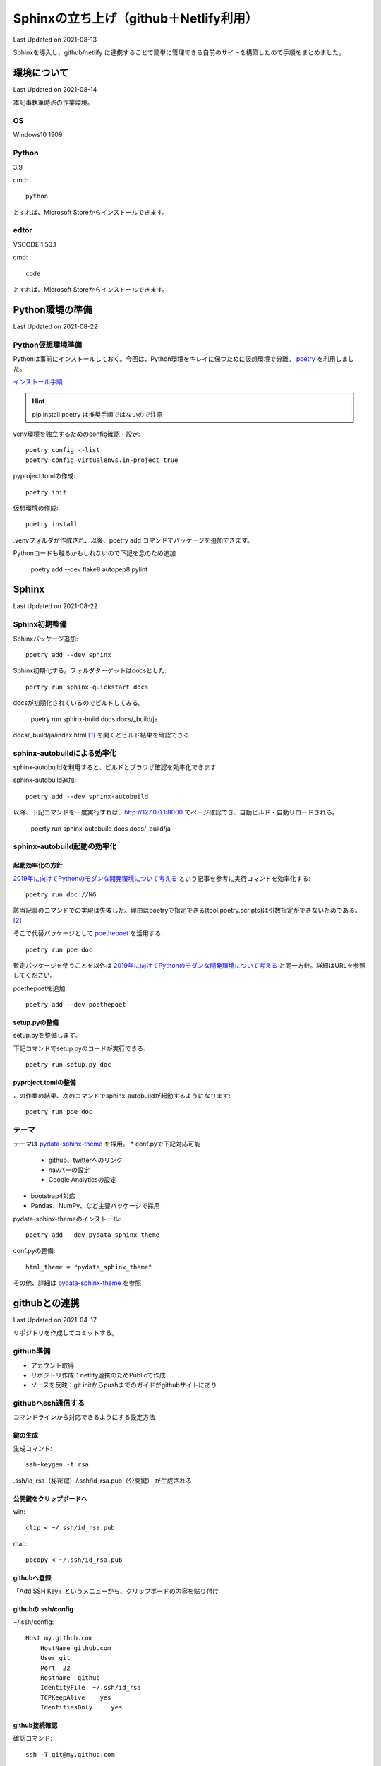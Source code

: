 #################################################
Sphinxの立ち上げ（github＋Netlify利用）
#################################################
Last Updated on 2021-08-13

Sphinxを導入し、github/netlify に連携することで簡単に管理できる自前のサイトを構築したので手順をまとめました。


********************************
環境について
********************************
Last Updated on 2021-08-14

本記事執筆時点の作業環境。

OS
======================
Windows10 1909

Python
======================
3.9

cmd::

	python

とすれば、Microsoft Storeからインストールできます。

edtor
======================
VSCODE 1.50.1

cmd::

	code

とすれば、Microsoft Storeからインストールできます。

*****************************
Python環境の準備
*****************************
Last Updated on 2021-08-22

Python仮想環境準備
===========================
Pythonは事前にインストールしておく。今回は、Python環境をキレイに保つために仮想環境で分離。 `poetry`_ を利用しました。

`インストール手順 <https://python-poetry.org/docs/#installation>`_ 

.. hint::
  pip install poetry は推奨手順ではないので注意

venv環境を独立するためのconfig確認・設定::

	poetry config --list
	poetry config virtualenvs.in-project true

pyproject.tomlの作成::

	poetry init

仮想環境の作成::

	poetry install

.venvフォルダが作成され、以後、poetry add コマンドでパッケージを追加できます。

Pythonコードも触るかもしれないので下記を念のため追加

	poetry add --dev flake8 autopep8 pylint

.. _poetry: https://python-poetry.org/


********************************
Sphinx
********************************
Last Updated on 2021-08-22

Sphinx初期整備
==============================
Sphinxパッケージ追加::

	poetry add --dev sphinx

Sphinx初期化する。フォルダターゲットはdocsとした::

	portry run sphinx-quickstart docs

docsが初期化されているのでビルドしてみる。

	poetry run sphinx-build docs docs/_build/ja

docs/_build/ja/index.html [#i18n]_ を開くとビルド結果を確認できる

sphinx-autobuildによる効率化
========================================================
sphinx-autobuildを利用すると、ビルドとブラウザ確認を効率化できます

sphinx-autobuild追加::

	poetry add --dev sphinx-autobuild

以降、下記コマンドを一度実行すれば、http://127.0.0.1:8000 でページ確認でき、自動ビルド・自動リロードされる。

	poerty run sphinx-autobuild docs docs/_build/ja

sphinx-autobuild起動の効率化
======================================
起動効率化の方針
------------------------
`2019年に向けてPythonのモダンな開発環境について考える`_ という記事を参考に実行コマンドを効率化する::

	poetry run doc //NG

該当記事のコマンドでの実現は失敗した。理由はpoetryで指定できる[tool.poetry.scripts]は引数指定ができないためである。 [#task]_

そこで代替パッケージとして `poethepoet`_ を活用する::

	poetry run poe doc

暫定パッケージを使うことを以外は `2019年に向けてPythonのモダンな開発環境について考える`_ と同一方針。詳細はURLを参照してください。

poethepoetを追加::

	poetry add --dev poethepoet

setup.pyの整備
-------------------------

setup.pyを整備します。

.. code-block::
  :caption: setup.py
  :linenos:
  
    import os
    import subprocess
    from setuptools import setup, Command
    
    
    class SimpleCommand(Command):
        user_options = []
    
        def initialize_options(self):
            pass
    
        def finalize_options(self):
            pass
    
    
    class DocCommand(SimpleCommand):
        def run(self):
            subprocess.call(["sphinx-autobuild", "docs", "docs/_build/ja"])
    
    
    setup(
        cmdclass={
            "doc": DocCommand,
        },
    )


下記コマンドでsetup.pyのコードが実行できる::

	poetry run setup.py doc

pyproject.tomlの整備
-------------------------

.. code-block:: toml
	:caption: pyproject.toml
	:linenos:

	[tool.poe.tasks]
	  doc = "python setup.py doc"

この作業の結果、次のコマンドでsphinx-autobuildが起動するようになります::

	poetry run poe doc


テーマ
============
テーマは `pydata-sphinx-theme`_ を採用。
* conf.pyで下記対応可能

	* github、twitterへのリンク
	* navバーの設定
	* Google Analyticsの設定

* bootstrap4対応
* Pandas、NumPy、など主要パッケージで採用

pydata-sphinx-themeのインストール::

	poetry add --dev pydata-sphinx-theme

conf.pyの整備::

	html_theme = "pydata_sphinx_theme"

その他、詳細は `pydata-sphinx-theme`_ を参照



.. _2019年に向けてPythonのモダンな開発環境について考える: https://techblog.asahi-net.co.jp/entry/2018/11/19/103455



********************************
githubとの連携
********************************
Last Updated on 2021-04-17

リポジトリを作成してコミットする。

github準備
==============================
* アカウント取得
* リポジトリ作成：netlify連携のためPublicで作成
* ソースを反映：git initからpushまでのガイドがgithubサイトにあり

githubへssh通信する
==========================
コマンドラインから対応できるようにする設定方法

鍵の生成
------------
生成コマンド::

	ssh-keygen -t rsa
	
.ssh/id_rsa（秘密鍵）/.ssh/id_rsa.pub（公開鍵） が生成される

公開鍵をクリップボードへ
-----------------------------------
win::

	clip < ~/.ssh/id_rsa.pub

mac::

	pbcopy < ~/.ssh/id_rsa.pub

githubへ登録
-------------------
「Add SSH Key」というメニューから、クリップボードの内容を貼り付け

githubの.ssh/config
------------------------

~/.ssh/config::

	Host my.github.com
	    HostName github.com
	    User git
	    Port  22
	    Hostname  github
	    IdentityFile  ~/.ssh/id_rsa
	    TCPKeepAlive    yes
	    IdentitiesOnly     yes

github接続確認
---------------------
確認コマンド::

	ssh -T git@my.github.com


(参考)gitlabの場合
==========================
netlifyはgitlabも対応している。gitlabの場合のssh接続確認方法。

gitlabの.ssh/config
---------------------

~/.ssh/config::

	Host my.gitlab.com
	    HostName   gitlab.com
	    User  git
	    Port    22
	    IdentityFile   ~/.ssh/config/id_rsa
	    TCPKeepAlive  yes
	    IdentitiesOnly    yes

gitlab続確認
-------------------

確認コマンド::

	ssh -T git@my.gitlab.com

********************************
netlify連携
********************************
Last Updated on 2021-04-17

netlifyは、githubリポジトリ連携してnetlify上の仮想マシンにデプロイしサイト公開を可能とする。

netlify連携準備
===================
bulid定義
-------------------
指定したリポジトリにあるnetlify.tomlを読み込んでビルドする仕様となっている。

.. code-block:: toml
  :caption: netlify.toml
  :linenos:

  [build]
    publish = "docs/_build/ja"
    command = "sphinx-build docs/ docs/_build/ja"

publishは公開するフォルダ、commandがビルド時に使われるコマンドの意味である。

pythonバージョン
-------------------
netlifyでデフォルトで立ち上がる仮想環境はUbuntu 16.04（2020年11月現在）です。Pythonバージョンは2.7がデフォルトのため変更する必要があります。バージョンを指定するには、rutime.txtというファイルを用意しバージョン番号を記載します。

.. code-block:: shell
  :caption: runtime.txt
  :linenos:

  3.7

なお、Pythonは、2.7、3.5と3.7を選択できます。これ以外のバージョンは指定してもエラーになります。 [#version]_

netlify github連携
==============================
netlifyにはgithubアカウントでログイン可能です。ログインしビルド対象のリポジトリ連携します。「New Site from git」から連携できます。

サイト確認
==============
https://jolly-brown-b98547.netlify.app/ のようなランダムなURLでサイトが公開されます。確認してみましょう

URLを独自ドメインに変更する
===========================================
ドメインを取得してURLを変更することが可能です。

ドメイン取得
-----------------
お試し用には無料で取得できる `freenom`_ を使います [#domain]_

ドメインの設定
--------------------
公式サイトの「Configure an apex domain」という手順 [#dns]_ を参考に設定します。

ドメインプロバイダからは、netlifyが指定するDNSを設定します。netlifyDNS側ではNetlifyレコードという特殊なDNSレコードを設定します。

もう一つの別の方法として、ドメインプロバイダー側のDNSにAレコードとしてルートをNetlifyのLBのIPを直接指定し、CNAMEレコードをwwwからapexサブドメインへ設定する方法もあります。

独自ドメインで確認
=======================
設定したURLにアクセスして確認します。成功するとhttpsでアクセスできます。失敗するとnetlifyの管理画面でエラー状況が表示されます。

.. rubric:: 関連リンク

.. _poethepoet: https://github.com/nat-n
.. _pydata-sphinx-theme: https://pydata-sphinx-theme.readthedocs.io/en/latest/
.. [#i18n] jaフォルダについて。個人的にi18nを体感するためにjaフォルダとして分離した。英語版は docs/_build/en にビルドされることを想定。現実には個人ブログで多言語化は考慮不要。
.. [#task] https://github.com/python-poetry/poetry/pull/591#issuecomment-504762152

.. _freenom: https://www.freenom.com/ja/index.html
.. [#version] https://github.com/netlify/build-image/blob/xenial/included_software.md
.. [#dns] https://docs.netlify.com/domains-https/custom-domains/configure-external-dns/
.. [#domain]  当サイトはfreenomで試行後、googleドメインでドメイン取得し直しました。

